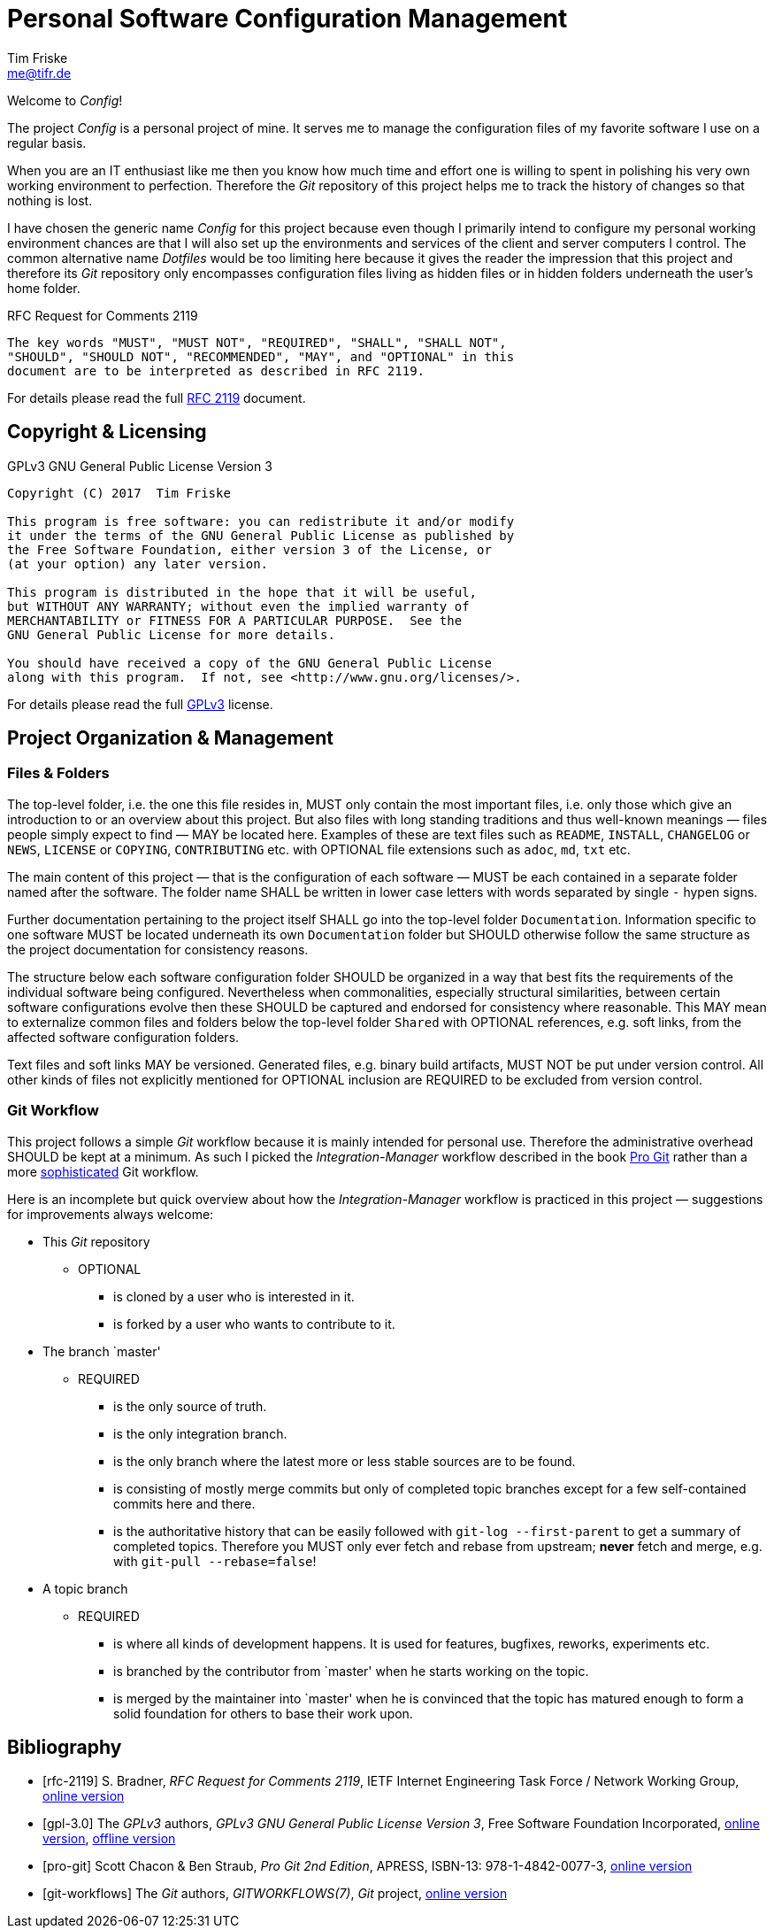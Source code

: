 = Personal Software Configuration Management
Tim Friske <me@tifr.de>

Welcome to _Config_!

The project _Config_ is a personal project of mine.  It serves me to
manage the configuration files of my favorite software I use on a
regular basis.

When you are an IT enthusiast like me then you know how much time and
effort one is willing to spent in polishing his very own working
environment to perfection.  Therefore the _Git_ repository of this
project helps me to track the history of changes so that nothing is
lost.

I have chosen the generic name _Config_ for this project because even
though I primarily intend to configure my personal working environment
chances are that I will also set up the environments and services of the
client and server computers I control.  The common alternative name
_Dotfiles_ would be too limiting here because it gives the reader the
impression that this project and therefore its _Git_ repository only
encompasses configuration files living as hidden files or in hidden
folders underneath the user's home folder.

.RFC Request for Comments 2119
....
The key words "MUST", "MUST NOT", "REQUIRED", "SHALL", "SHALL NOT",
"SHOULD", "SHOULD NOT", "RECOMMENDED", "MAY", and "OPTIONAL" in this
document are to be interpreted as described in RFC 2119.
....

For details please read the full <<rfc-2119, RFC 2119>> document.

== Copyright & Licensing

.GPLv3 GNU General Public License Version 3
....
Copyright (C) 2017  Tim Friske

This program is free software: you can redistribute it and/or modify
it under the terms of the GNU General Public License as published by
the Free Software Foundation, either version 3 of the License, or
(at your option) any later version.

This program is distributed in the hope that it will be useful,
but WITHOUT ANY WARRANTY; without even the implied warranty of
MERCHANTABILITY or FITNESS FOR A PARTICULAR PURPOSE.  See the
GNU General Public License for more details.

You should have received a copy of the GNU General Public License
along with this program.  If not, see <http://www.gnu.org/licenses/>.
....

For details please read the full <<gpl-3.0, GPLv3>> license.

== Project Organization & Management

=== Files & Folders

The top-level folder, i.e. the one this file resides in, MUST only
contain the most important files, i.e. only those which give an
introduction to or an overview about this project.  But also files with
long standing traditions and thus well-known meanings — files people
simply expect to find — MAY be located here.  Examples of these are text
files such as `README`, `INSTALL`, `CHANGELOG` or `NEWS`, `LICENSE` or
`COPYING`, `CONTRIBUTING` etc. with OPTIONAL file extensions such as
`adoc`, `md`, `txt` etc.

The main content of this project — that is the configuration of each
software — MUST be each contained in a separate folder named after the
software.  The folder name SHALL be written in lower case letters with
words separated by single `-` hypen signs.

Further documentation pertaining to the project itself SHALL go into the
top-level folder `Documentation`.  Information specific to one software
MUST be located underneath its own `Documentation` folder but SHOULD
otherwise follow the same structure as the project documentation for
consistency reasons.

The structure below each software configuration folder SHOULD be
organized in a way that best fits the requirements of the individual
software being configured.  Nevertheless when commonalities, especially
structural similarities, between certain software configurations evolve
then these SHOULD be captured and endorsed for consistency where
reasonable.  This MAY mean to externalize common files and folders below
the top-level folder `Shared` with OPTIONAL references, e.g. soft links,
from the affected software configuration folders.

Text files and soft links MAY be versioned.  Generated files, e.g.
binary build artifacts, MUST NOT be put under version control.  All
other kinds of files not explicitly mentioned for OPTIONAL inclusion are
REQUIRED to be excluded from version control.

=== Git Workflow

This project follows a simple _Git_ workflow because it is mainly
intended for personal use.  Therefore the administrative overhead SHOULD
be kept at a minimum.  As such I picked the _Integration-Manager_
workflow described in the book <<pro-git, Pro Git>> rather than a more
<<git-workflows, sophisticated>> Git workflow.

Here is an incomplete but quick overview about how the
_Integration-Manager_ workflow is practiced in this project —
suggestions for improvements always welcome:

  * This _Git_ repository

    ** OPTIONAL

      *** is cloned by a user who is interested in it.

      *** is forked by a user who wants to contribute to it.

  * The branch `master'

    ** REQUIRED

      *** is the only source of truth.

      *** is the only integration branch.

      *** is the only branch where the latest more or less stable
          sources are to be found.

      *** is consisting of mostly merge commits but only of completed
	  topic branches except for a few self-contained commits here
          and there.

      *** is the authoritative history that can be easily followed with
	  `git-log --first-parent` to get a summary of completed topics.
	  Therefore you MUST only ever fetch and rebase from upstream;
          *never* fetch and merge, e.g. with `git-pull --rebase=false`!

  * A topic branch

    ** REQUIRED

      *** is where all kinds of development happens. It is used for
          features, bugfixes, reworks, experiments etc.

      *** is branched by the contributor from `master' when he starts
          working on the topic.

      *** is merged by the maintainer into `master' when he is convinced
	  that the topic has matured enough to form a solid foundation
          for others to base their work upon.

[bibliography]
== Bibliography

[bibliography]
  * [[[rfc-2119]]] S. Bradner, _RFC Request for Comments 2119_, IETF
    Internet Engineering Task Force / Network Working Group,
    https://www.ietf.org/rfc/rfc2119.txt[online version]

  * [[[gpl-3.0]]] The _GPLv3_ authors, _GPLv3 GNU General Public License
    Version 3_, Free Software Foundation Incorporated,
    http://www.gnu.org/licenses/gpl-3.0.md[online version],
    link:Documentation/license/gpl-3.0.md[offline version]

  * [[[pro-git]]] Scott Chacon & Ben Straub, _Pro Git 2nd Edition_,
    APRESS, ISBN-13: 978-1-4842-0077-3, https://git-scm.com/book[online
    version]

  * [[[git-workflows]]] The _Git_ authors, _GITWORKFLOWS(7)_, _Git_
    project, https://git-scm.com/docs/gitworkflows[online version]
